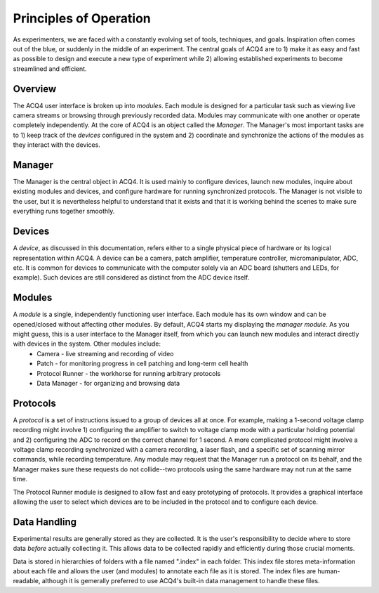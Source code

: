 Principles of Operation
=======================

As experimenters, we are faced with a constantly evolving set of tools, techniques, and goals. Inspiration often comes out of the blue, or suddenly in the middle of an experiment. The central goals of ACQ4 are to 1) make it as easy and fast as possible to design and execute a new type of experiment while 2) allowing established experiments to become streamlined and efficient.

Overview
--------

The ACQ4 user interface is broken up into *modules*. Each module is designed for a particular task such as viewing live camera streams or browsing through previously recorded data. Modules may communicate with one another or operate completely independently. At the core of ACQ4 is an object called the *Manager*. The Manager's most important tasks are to 1) keep track of the *devices* configured in the system and 2) coordinate and synchronize the actions of the modules as they interact with the devices.


Manager
-------

The Manager is the central object in ACQ4. It is used mainly to configure devices, launch new modules, inquire about existing modules and devices, and configure hardware for running synchronized protocols. The Manager is not visible to the user, but it is nevertheless helpful to understand that it exists and that it is working behind the scenes to make sure everything runs together smoothly. 

Devices
-------

A *device*, as discussed in this documentation, refers either to a single physical piece of hardware or its logical representation within ACQ4. A device can be a camera, patch amplifier, temperature controller, micromanipulator, ADC, etc. It is common for devices to communicate with the computer solely via an ADC board (shutters and LEDs, for example). Such devices are still considered as distinct from the ADC device itself. 


Modules
-------

A *module* is a single, independently functioning user interface. Each module has its own window and can be opened/closed without affecting other modules. By default, ACQ4 starts my displaying the *manager module*. As you might guess, this is a user interface to the Manager itself, from which you can launch new modules and interact directly with devices in the system. Other modules include:
    * Camera - live streaming and recording of video
    * Patch - for monitoring progress in cell patching and long-term cell health
    * Protocol Runner - the workhorse for running arbitrary protocols
    * Data Manager - for organizing and browsing data

Protocols
---------

A *protocol* is a set of instructions issued to a group of devices all at once. For example, making a 1-second voltage clamp recording might involve 1) configuring the amplifier to switch to voltage clamp mode with a particular holding potential and 2) configuring the ADC to record on the correct channel for 1 second. A more complicated protocol might involve a voltage clamp recording synchronized with a camera recording, a laser flash, and a specific set of scanning mirror commands, while recording temperature. Any module may request that the Manager run a protocol on its behalf, and the Manager makes sure these requests do not collide--two protocols using the same hardware may not run at the same time.

The Protocol Runner module is designed to allow fast and easy prototyping of protocols. It provides a graphical interface allowing the user to select which devices are to be included in the protocol and to configure each device.

Data Handling
-------------

Experimental results are generally stored as they are collected. It is the user's responsibility to decide where to store data *before* actually collecting it. This allows data to be collected rapidly and efficiently during those crucial moments. 

Data is stored in hierarchies of folders with a file named ".index" in each folder. This index file stores meta-information about each file and allows the user (and modules) to annotate each file as it is stored. The index files are human-readable, although it is gemerally preferred to use ACQ4's built-in data management to handle these files.

